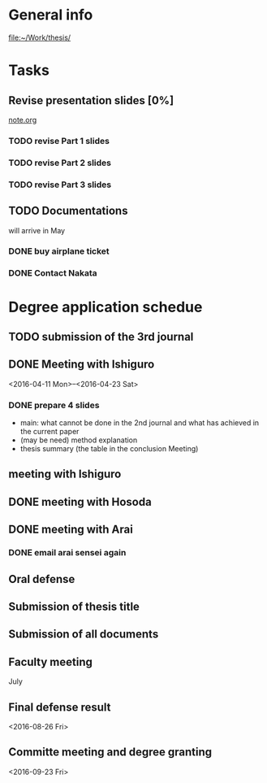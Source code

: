 * General info
  [[file:~/Work/thesis/]]

* Tasks
** Revise presentation slides [0%]
   DEADLINE: <2016-05-06 Fri>
   [[file:~/Research/documents/thesis/org/notes.org][note.org]]
*** TODO revise Part 1 slides
    SCHEDULED: <2016-05-04 Tue 16:00>
*** TODO revise Part 2 slides
    SCHEDULED: <2016-05-04 Tue 16:00>
*** TODO revise Part 3 slides
    SCHEDULED: <2016-05-05 Tue 22:00>

** TODO Documentations
   SCHEDULED: <2016-05-01 Sun>
   will arrive in May

*** DONE buy airplane ticket
    CLOSED: [2016-05-03 Tue 19:36] SCHEDULED: <2016-05-03 Tue 14:00>

*** DONE Contact Nakata
    CLOSED: [2016-04-27 Wed 12:23] SCHEDULED: <2016-04-27 Wed 12:00>
* Degree application schedue
** TODO submission of the 3rd journal
   SCHEDULED: <2016-05-05 Thu 18:00>

** DONE Meeting with Ishiguro
   CLOSED: [2016-04-27 Wed 00:36]
<2016-04-11 Mon>--<2016-04-23 Sat>
*** DONE prepare 4 slides
    CLOSED: [2016-04-25 Mon 22:57]
    - main: what cannot be done in the 2nd journal and what has achieved in the current paper
    - (may be need) method explanation
    - thesis summary (the table in the conclusion Meeting)
** meeting with Ishiguro
   SCHEDULED: <2016-05-07 Sat 11:00-12:00>
** DONE meeting with Hosoda
   CLOSED: [2016-05-03 Tue 10:48] SCHEDULED: <2016-05-02 Mon 11:00-12:00>

** DONE meeting with Arai
   CLOSED: [2016-05-03 Tue 10:49] SCHEDULED: <2016-05-02 Mon 14:00-15:00>
*** DONE email arai sensei again
    CLOSED: [2016-04-29 Fri 14:00] SCHEDULED: <2016-04-29 Fri 14:00>
** Oral defense
   SCHEDULED: <2016-05-25 Wed 11:00-12:00>
** Submission of thesis title
   DEADLINE: <2016-06-15 Wed>
** Submission of all documents
   DEADLINE: <2016-06-20 Mon>
** Faculty meeting
   July
** Final defense result
   <2016-08-26 Fri>
** Committe meeting and degree granting
   <2016-09-23 Fri>
